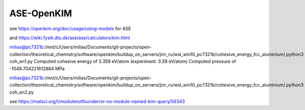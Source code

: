 ASE-OpenKIM
============

see https://openkim.org/doc/usage/using-models for ASE

and https://wiki.fysik.dtu.dk/ase/ase/calculators/kim.html


milias@pc7321b:/mnt/c/Users/milias/Documents/git-projects/open-collection/theoretical_chemistry/software/openkim/buildup_on_servers/jinr_ru/wsl_win10_pc7321b/cohesive_energy_fcc_aluminium/.python3 coh_en1.py
Computed cohesive energy of 3.359 eV/atom (experiment: 3.39 eV/atom)
Computed pressure of -1049.704221612884 MPa

milias@pc7321b:/mnt/c/Users/milias/Documents/git-projects/open-collection/theoretical_chemistry/software/openkim/buildup_on_servers/jinr_ru/wsl_win10_pc7321b/cohesive_energy_fcc_aluminium/.python3 coh_en2.py

see https://matsci.org/t/modulenotfounderror-no-module-named-kim-query/56343


